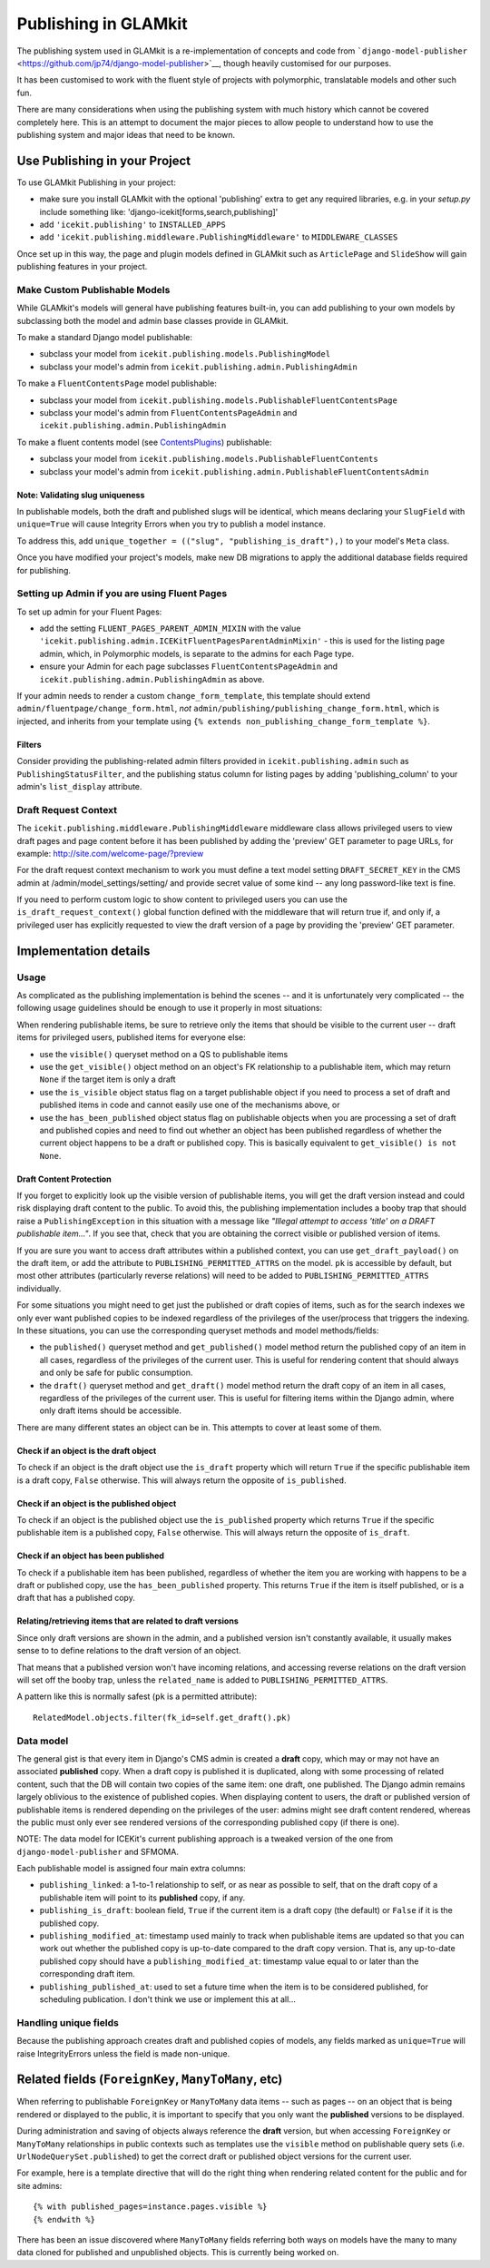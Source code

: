 .. _publishing:

Publishing in GLAMkit
=====================

The publishing system used in GLAMkit is a re-implementation of concepts
and code from
```django-model-publisher`` <https://github.com/jp74/django-model-publisher>`__,
though heavily customised for our purposes.

It has been customised to work with the fluent style of projects with
polymorphic, translatable models and other such fun.

There are many considerations when using the publishing system with much
history which cannot be covered completely here. This is an attempt to
document the major pieces to allow people to understand how to use the
publishing system and major ideas that need to be known.

Use Publishing in your Project
------------------------------

To use GLAMkit Publishing in your project:

-  make sure you install GLAMkit with the optional 'publishing' extra to
   get any required libraries, e.g. in your *setup.py* include something
   like: 'django-icekit[forms,search,publishing]'
-  add ``'icekit.publishing'`` to ``INSTALLED_APPS``
-  add ``'icekit.publishing.middleware.PublishingMiddleware'`` to
   ``MIDDLEWARE_CLASSES``

Once set up in this way, the page and plugin models defined in GLAMkit
such as ``ArticlePage`` and ``SlideShow`` will gain publishing features
in your project.

Make Custom Publishable Models
~~~~~~~~~~~~~~~~~~~~~~~~~~~~~~

While GLAMkit's models will general have publishing features built-in,
you can add publishing to your own models by subclassing both the model
and admin base classes provide in GLAMkit.

To make a standard Django model publishable:

-  subclass your model from ``icekit.publishing.models.PublishingModel``
-  subclass your model's admin from
   ``icekit.publishing.admin.PublishingAdmin``

To make a ``FluentContentsPage`` model publishable:

-  subclass your model from
   ``icekit.publishing.models.PublishableFluentContentsPage``
-  subclass your model's admin from ``FluentContentsPageAdmin`` and
   ``icekit.publishing.admin.PublishingAdmin``

To make a fluent contents model (see
`ContentsPlugins <../howto/plugins.md>`__) publishable:

-  subclass your model from
   ``icekit.publishing.models.PublishableFluentContents``
-  subclass your model's admin from
   ``icekit.publishing.admin.PublishableFluentContentsAdmin``

Note: Validating slug uniqueness
^^^^^^^^^^^^^^^^^^^^^^^^^^^^^^^^

In publishable models, both the draft and published slugs will be
identical, which means declaring your ``SlugField`` with ``unique=True``
will cause Integrity Errors when you try to publish a model instance.

To address this, add
``unique_together = (("slug", "publishing_is_draft"),)`` to your model's
``Meta`` class.

Once you have modified your project's models, make new DB migrations to
apply the additional database fields required for publishing.

Setting up Admin if you are using Fluent Pages
~~~~~~~~~~~~~~~~~~~~~~~~~~~~~~~~~~~~~~~~~~~~~~

To set up admin for your Fluent Pages:

-  add the setting ``FLUENT_PAGES_PARENT_ADMIN_MIXIN`` with the value
   ``'icekit.publishing.admin.ICEKitFluentPagesParentAdminMixin'`` -
   this is used for the listing page admin, which, in Polymorphic
   models, is separate to the admins for each Page type.
-  ensure your Admin for each page subclasses
   ``FluentContentsPageAdmin`` and
   ``icekit.publishing.admin.PublishingAdmin`` as above.

If your admin needs to render a custom ``change_form_template``, this
template should extend ``admin/fluentpage/change_form.html``, *not*
``admin/publishing/publishing_change_form.html``, which is injected, and
inherits from your template using
``{% extends non_publishing_change_form_template %}``.

Filters
^^^^^^^

Consider providing the publishing-related admin filters provided in
``icekit.publishing.admin`` such as ``PublishingStatusFilter``, and the
publishing status column for listing pages by adding
'publishing\_column' to your admin's ``list_display`` attribute.

Draft Request Context
~~~~~~~~~~~~~~~~~~~~~

The ``icekit.publishing.middleware.PublishingMiddleware`` middleware
class allows privileged users to view draft pages and page content
before it has been published by adding the 'preview' GET parameter to page
URLs, for example: http://site.com/welcome-page/?preview

For the draft request context mechanism to work you must define a text
model setting ``DRAFT_SECRET_KEY`` in the CMS admin at
/admin/model\_settings/setting/ and provide secret value of some kind --
any long password-like text is fine.

If you need to perform custom logic to show content to privileged users
you can use the ``is_draft_request_context()`` global function defined
with the middleware that will return true if, and only if, a privileged
user has explicitly requested to view the draft version of a page by
providing the 'preview' GET parameter.

Implementation details
----------------------

Usage
~~~~~

As complicated as the publishing implementation is behind the scenes --
and it is unfortunately very complicated -- the following usage
guidelines should be enough to use it properly in most situations:

When rendering publishable items, be sure to retrieve only the items
that should be visible to the current user -- draft items for privileged
users, published items for everyone else:

-  use the ``visible()`` queryset method on a QS to publishable items
-  use the ``get_visible()`` object method on an object's FK
   relationship to a publishable item, which may return ``None`` if the
   target item is only a draft
-  use the ``is_visible`` object status flag on a target publishable
   object if you need to process a set of draft and published items in
   code and cannot easily use one of the mechanisms above, or
-  use the ``has_been_published`` object status flag on publishable
   objects when you are processing a set of draft and published copies
   and need to find out whether an object has been published regardless
   of whether the current object happens to be a draft or published
   copy. This is basically equivalent to ``get_visible() is not None``.

Draft Content Protection
^^^^^^^^^^^^^^^^^^^^^^^^

If you forget to explicitly look up the visible version of publishable
items, you will get the draft version instead and could risk displaying
draft content to the public. To avoid this, the publishing
implementation includes a booby trap that should raise a
``PublishingException`` in this situation with a message like *"Illegal
attempt to access 'title' on a DRAFT publishable item..."*. If you see
that, check that you are obtaining the correct visible or published
version of items.

If you are sure you want to access draft attributes within a published
context, you can use ``get_draft_payload()`` on the draft item, or add
the attribute to ``PUBLISHING_PERMITTED_ATTRS`` on the model. ``pk`` is
accessible by default, but most other attributes (particularly reverse
relations) will need to be added to ``PUBLISHING_PERMITTED_ATTRS``
individually.

For some situations you might need to get just the published or draft
copies of items, such as for the search indexes we only ever want
published copies to be indexed regardless of the privileges of the
user/process that triggers the indexing. In these situations, you can
use the corresponding queryset methods and model methods/fields:

-  the ``published()`` queryset method and ``get_published()`` model
   method return the published copy of an item in all cases, regardless
   of the privileges of the current user. This is useful for rendering
   content that should always and only be safe for public consumption.
-  the ``draft()`` queryset method and ``get_draft()`` model method
   return the draft copy of an item in all cases, regardless of the
   privileges of the current user. This is useful for filtering items
   within the Django admin, where only draft items should be accessible.

There are many different states an object can be in. This attempts to
cover at least some of them.

Check if an object is the draft object
^^^^^^^^^^^^^^^^^^^^^^^^^^^^^^^^^^^^^^

To check if an object is the draft object use the ``is_draft`` property
which will return ``True`` if the specific publishable item is a draft
copy, ``False`` otherwise. This will always return the opposite of
``is_published``.

Check if an object is the published object
^^^^^^^^^^^^^^^^^^^^^^^^^^^^^^^^^^^^^^^^^^

To check if an object is the published object use the ``is_published``
property which returns ``True`` if the specific publishable item is a
published copy, ``False`` otherwise. This will always return the
opposite of ``is_draft``.

Check if an object has been published
^^^^^^^^^^^^^^^^^^^^^^^^^^^^^^^^^^^^^

To check if a publishable item has been published, regardless of whether
the item you are working with happens to be a draft or published copy,
use the ``has_been_published`` property. This returns ``True`` if the
item is itself published, or is a draft that has a published copy.

Relating/retrieving items that are related to draft versions
^^^^^^^^^^^^^^^^^^^^^^^^^^^^^^^^^^^^^^^^^^^^^^^^^^^^^^^^^^^^

Since only draft versions are shown in the admin, and a published
version isn't constantly available, it usually makes sense to to define
relations to the draft version of an object.

That means that a published version won't have incoming relations, and
accessing reverse relations on the draft version will set off the booby
trap, unless the ``related_name`` is added to
``PUBLISHING_PERMITTED_ATTRS``.

A pattern like this is normally safest (``pk`` is a permitted
attribute):

::

    RelatedModel.objects.filter(fk_id=self.get_draft().pk)

Data model
~~~~~~~~~~

The general gist is that every item in Django's CMS admin is created a
**draft** copy, which may or may not have an associated **published**
copy. When a draft copy is published it is duplicated, along with some
processing of related content, such that the DB will contain two copies
of the same item: one draft, one published. The Django admin remains
largely oblivious to the existence of published copies. When displaying
content to users, the draft or published version of publishable items is
rendered depending on the privileges of the user: admins might see draft
content rendered, whereas the public must only ever see rendered
versions of the corresponding published copy (if there is one).

NOTE: The data model for ICEKit's current publishing approach is a
tweaked version of the one from ``django-model-publisher`` and SFMOMA.

Each publishable model is assigned four main extra columns:

-  ``publishing_linked``: a 1-to-1 relationship to self, or as near as
   possible to self, that on the draft copy of a publishable item will
   point to its **published** copy, if any.
-  ``publishing_is_draft``: boolean field, ``True`` if the current item
   is a draft copy (the default) or ``False`` if it is the published
   copy.
-  ``publishing_modified_at``: timestamp used mainly to track when
   publishable items are updated so that you can work out whether the
   published copy is up-to-date compared to the draft copy version. That
   is, any up-to-date published copy should have a
   ``publishing_modified_at``: timestamp value equal to or later than
   the corresponding draft item.
-  ``publishing_published_at``: used to set a future time when the item
   is to be considered published, for scheduling publication. I don't
   think we use or implement this at all...

Handling unique fields
~~~~~~~~~~~~~~~~~~~~~~

Because the publishing approach creates draft and published copies of
models, any fields marked as ``unique=True`` will raise IntegrityErrors
unless the field is made non-unique.

Related fields (``ForeignKey``, ``ManyToMany``, etc)
----------------------------------------------------

When referring to publishable ``ForeignKey`` or ``ManyToMany`` data
items -- such as pages -- on an object that is being rendered or
displayed to the public, it is important to specify that you only want
the **published** versions to be displayed.

During administration and saving of objects always reference the
**draft** version, but when accessing ``ForeignKey`` or ``ManyToMany``
relationships in public contexts such as templates use the ``visible``
method on publishable query sets (i.e. ``UrlNodeQuerySet.published``) to
get the correct draft or published object versions for the current user.

For example, here is a template directive that will do the right thing
when rendering related content for the public and for site admins:

::

    {% with published_pages=instance.pages.visible %}
    {% endwith %}

There has been an issue discovered where ``ManyToMany`` fields referring
both ways on models have the many to many data cloned for published and
unpublished objects. This is currently being worked on.

